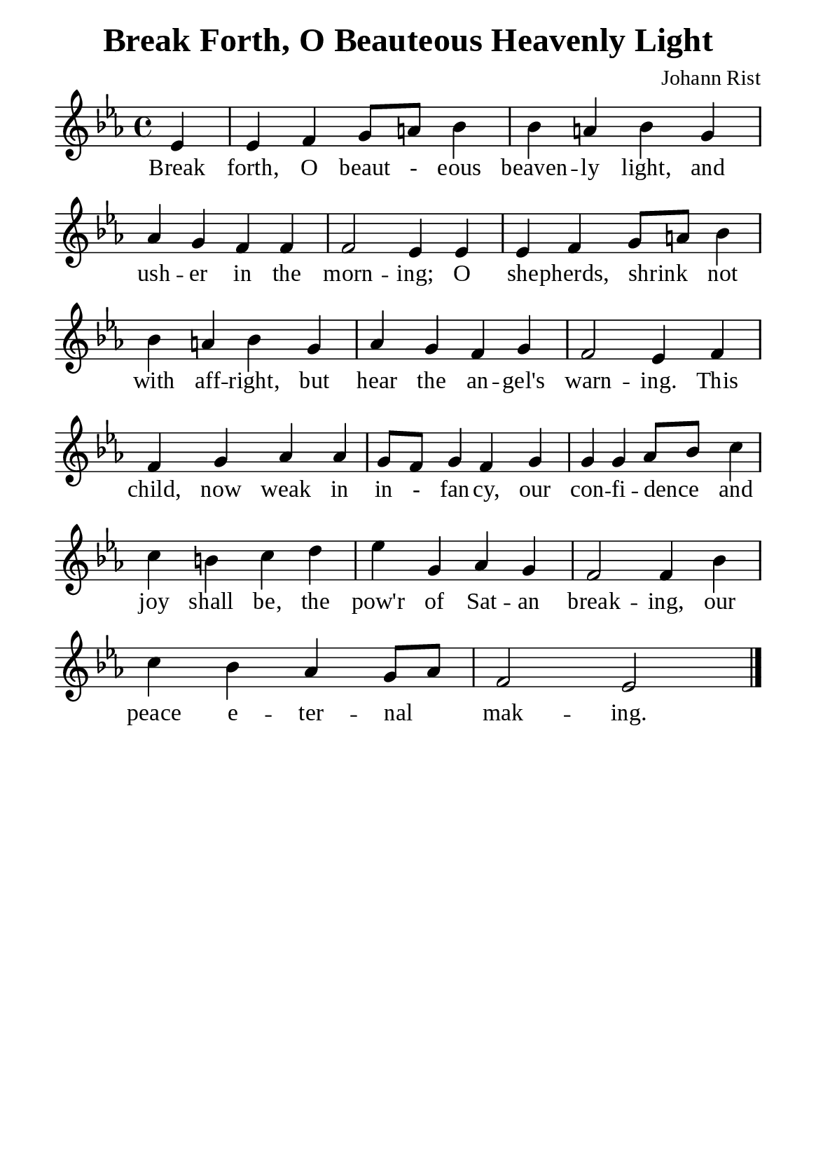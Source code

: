 %%%%%%%%%%%%%%%%%%%%%%%%%%%%%
% CONTENTS OF THIS DOCUMENT
% 1. Common settings
% 2. Verse music
% 3. Verse lyrics
% 4. Layout
%%%%%%%%%%%%%%%%%%%%%%%%%%%%%

%%%%%%%%%%%%%%%%%%%%%%%%%%%%%
% 1. Common settings
%%%%%%%%%%%%%%%%%%%%%%%%%%%%%
\version "2.18.2"

\header {
  title = "Break Forth, O Beauteous Heavenly Light"
  composer = "Johann Rist"
  tagline = ##f
}

global= {
  \key ees \major
  \time 4/4
  \override Score.BarNumber.break-visibility = ##(#f #f #f)
  \override Lyrics.LyricSpace.minimum-distance = #2.0
}

\paper {
  #(set-paper-size "a5")
  top-margin = 3.2\mm
  bottom-marign = 10\mm
  left-margin = 10\mm
  right-margin = 10\mm
  indent = #0
  #(define fonts
	 (make-pango-font-tree "Liberation Serif"
	 		       "Liberation Serif"
			       "Liberation Serif"
			       (/ 20 20)))
  system-system-spacing = #'((basic-distance . 3) (padding . 3))
}

printItalic = \with {
  \override LyricText.font-shape = #'italic
}

%%%%%%%%%%%%%%%%%%%%%%%%%%%%%
% 2. Verse music
%%%%%%%%%%%%%%%%%%%%%%%%%%%%%
musicVerseSoprano = \relative c' {
                    \partial 4 ees4 |
  %{	01	%} ees f g8 a! bes4 |
  %{	02	%} bes a! bes g |
  %{	03	%} aes g f f |
  %{	04	%} f2 ees4 ees |
  %{	05	%} ees f g8 a! bes4 |
  %{	06	%} bes a! bes g |
  %{	07	%} aes g f g |
  %{	08	%} f2 ees4 f |
  %{	09	%} f4 g aes aes |
  %{	10	%} g8 f g4 f g |
  %{	11	%} g g aes8 bes c4 |
  %{	12	%} c b! c d |
  %{	13	%} ees g, aes g |
  %{	14	%} f2 f4 bes |
  %{	15	%} c bes aes g8 aes |
  %{	16	%} f2 ees \bar "|."
}

%%%%%%%%%%%%%%%%%%%%%%%%%%%%%
% 3. Verse lyrics
%%%%%%%%%%%%%%%%%%%%%%%%%%%%%
verseOne = \lyricmode {
  Break forth, O beaut - eous beaven -- ly light, and ush -- er in the morn -- ing;
  O she -- pherds, shrink _ not with aff -- right, but hear the an -- gel's warn -- ing.
  This child, now weak in in - fan -- cy, our con -- fi -- dence _ and joy shall be,
  the pow'r of Sat -- an break -- ing, our peace e -- ter -- nal _ mak -- ing.
}

%%%%%%%%%%%%%%%%%%%%%%%%%%%%%
% 4. Layout
%%%%%%%%%%%%%%%%%%%%%%%%%%%%%
\score {
    \new ChoirStaff <<
      \new Staff <<
        \clef "treble"
        \new Voice = "sopranos" { \global   \musicVerseSoprano }
      >>
      \new Lyrics \lyricsto sopranos \verseOne
    >>
}
